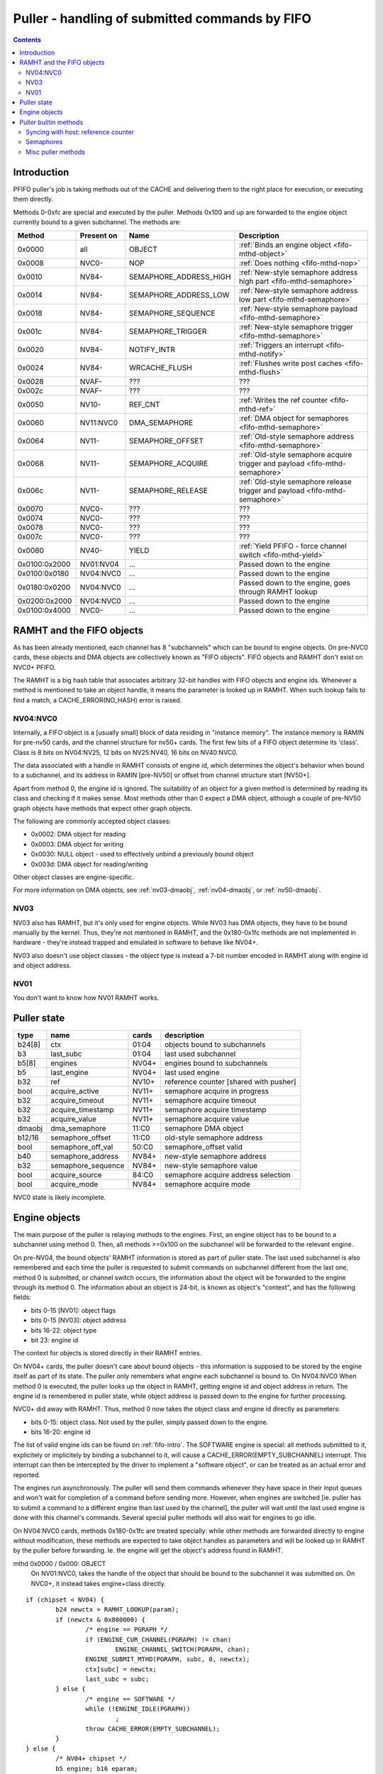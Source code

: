 .. _fifo-puller:

===============================================
Puller - handling of submitted commands by FIFO
===============================================

.. contents::


Introduction
============

PFIFO puller's job is taking methods out of the CACHE and delivering them to
the right place for execution, or executing them directly.

Methods 0-0xfc are special and executed by the puller. Methods 0x100 and up
are forwarded to the engine object currently bound to a given subchannel.
The methods are:

============= ========== ====================== ====================================== 
Method        Present on Name                   Description                           
============= ========== ====================== ====================================== 
0x0000        all        OBJECT                 :ref:`Binds an engine object <fifo-mthd-object>`
0x0008        NVC0-      NOP                    :ref:`Does nothing <fifo-mthd-nop>`
0x0010        NV84-      SEMAPHORE_ADDRESS_HIGH :ref:`New-style semaphore address high part <fifo-mthd-semaphore>`
0x0014        NV84-      SEMAPHORE_ADDRESS_LOW  :ref:`New-style semaphore address low part <fifo-mthd-semaphore>`
0x0018        NV84-      SEMAPHORE_SEQUENCE     :ref:`New-style semaphore payload <fifo-mthd-semaphore>`
0x001c        NV84-      SEMAPHORE_TRIGGER      :ref:`New-style semaphore trigger <fifo-mthd-semaphore>`
0x0020        NV84-      NOTIFY_INTR            :ref:`Triggers an interrupt <fifo-mthd-notify>`
0x0024        NV84-      WRCACHE_FLUSH          :ref:`Flushes write post caches <fifo-mthd-flush>`
0x0028        NVAF-      ???                    ???                                   
0x002c        NVAF-      ???                    ???                                   
0x0050        NV10-      REF_CNT                :ref:`Writes the ref counter <fifo-mthd-ref>`
0x0060        NV11:NVC0  DMA_SEMAPHORE          :ref:`DMA object for semaphores <fifo-mthd-semaphore>`
0x0064        NV11-      SEMAPHORE_OFFSET       :ref:`Old-style semaphore address <fifo-mthd-semaphore>`                                               
0x0068        NV11-      SEMAPHORE_ACQUIRE      :ref:`Old-style semaphore acquire trigger and payload <fifo-mthd-semaphore>`
0x006c        NV11-      SEMAPHORE_RELEASE      :ref:`Old-style semaphore release trigger and payload <fifo-mthd-semaphore>`
0x0070        NVC0-      ???                    ???
0x0074        NVC0-      ???                    ???
0x0078        NVC0-      ???                    ???
0x007c        NVC0-      ???                    ???
0x0080        NV40-      YIELD                  :ref:`Yield PFIFO - force channel switch <fifo-mthd-yield>`
0x0100:0x2000 NV01:NV04  ...                    Passed down to the engine
0x0100:0x0180 NV04:NVC0  ...                    Passed down to the engine
0x0180:0x0200 NV04:NVC0  ...                    Passed down to the engine, goes through RAMHT lookup
0x0200:0x2000 NV04:NVC0  ...                    Passed down to the engine
0x0100:0x4000 NVC0-      ...                    Passed down to the engine
============= ========== ====================== ====================================== 

.. todo:: missing the NVC0+ methods


.. _fifo-ramht:

RAMHT and the FIFO objects
==========================

As has been already mentioned, each channel has 8 "subchannels" which can be
bound to engine objects. On pre-NVC0 cards, these objects and DMA objects
are collectively known as "FIFO objects". FIFO objects and RAMHT don't exist
on NVC0+ PFIFO.

The RAMHT is a big hash table that associates arbitrary 32-bit handles with
FIFO objects and engine ids. Whenever a method is mentioned to take an object
handle, it means the parameter is looked up in RAMHT. When such lookup fails
to find a match, a CACHE_ERROR(NO_HASH) error is raised.


NV04:NVC0
---------

Internally, a FIFO object is a [usually small] block of data residing in
"instance memory". The instance memory is RAMIN for pre-nv50 cards, and the
channel structure for nv50+ cards. The first few bits of a FIFO object
determine its 'class'. Class is 8 bits on NV04:NV25, 12 bits on NV25:NV40,
16 bits on NV40:NVC0.

The data associated with a handle in RAMHT consists of engine id, which
determines the object's behavior when bound to a subchannel, and its address
in RAMIN [pre-NV50] or offset from channel structure start [NV50+].

Apart from method 0, the engine id is ignored. The suitability of an object
for a given method is determined by reading its class and checking if it
makes sense. Most methods other than 0 expect a DMA object, although a couple
of pre-NV50 graph objects have methods that expect other graph objects.

The following are commonly accepted object classes:

- 0x0002: DMA object for reading
- 0x0003: DMA object for writing
- 0x0030: NULL object - used to effectively unbind a previously bound object
- 0x003d: DMA object for reading/writing

Other object classes are engine-specific.

For more information on DMA objects, see :ref:`nv03-dmaobj`,
:ref:`nv04-dmaobj`, or :ref:`nv50-dmaobj`.


NV03
----

NV03 also has RAMHT, but it's only used for engine objects. While NV03 has DMA
objects, they have to be bound manually by the kernel. Thus, they're not
mentioned in RAMHT, and the 0x180-0x1fc methods are not implemented in
hardware - they're instead trapped and emulated in software to behave like
NV04+.

NV03 also doesn't use object classes - the object type is instead a 7-bit
number encoded in RAMHT along with engine id and object address.


NV01
----

You don't want to know how NV01 RAMHT works.


Puller state
============

======= =================== ====== =====================================
type    name                cards  description
======= =================== ====== =====================================
b24[8]  ctx                 01:04  objects bound to subchannels
b3      last_subc           01:04  last used subchannel
b5[8]   engines             NV04+  engines bound to subchannels
b5      last_engine         NV04+  last used engine
b32     ref                 NV10+  reference counter [shared with pusher]
bool    acquire_active      NV11+  semaphore acquire in progress
b32     acquire_timeout     NV11+  semaphore acquire timeout
b32     acquire_timestamp   NV11+  semaphore acquire timestamp
b32     acquire_value       NV11+  semaphore acquire value
dmaobj  dma_semaphore       11:C0  semaphore DMA object
b12/16  semaphore_offset    11:C0  old-style semaphore address
bool    semaphore_off_val   50:C0  semaphore_offset valid
b40     semaphore_address   NV84+  new-style semaphore address
b32     semaphore_sequence  NV84+  new-style semaphore value
bool    acquire_source      84:C0  semaphore acquire address selection
bool    acquire_mode        NV84+  semaphore acquire mode
======= =================== ====== =====================================

NVC0 state is likely incomplete.


.. _fifo-mthd-object:

Engine objects
==============

The main purpose of the puller is relaying methods to the engines. First,
an engine object has to be bound to a subchannel using method 0. Then, all
methods >=0x100 on the subchannel will be forwarded to the relevant engine.

On pre-NV04, the bound objects' RAMHT information is stored as part of puller
state. The last used subchannel is also remembered and each time the puller
is requested to submit commands on subchannel different from the last one,
method 0 is submitted, or channel switch occurs, the information about the
object will be forwarded to the engine through its method 0. The information
about an object is 24-bit, is known as object's "context", and has the
following fields:

- bits 0-15 [NV01]: object flags
- bits 0-15 [NV03]: object address
- bits 16-22: object type
- bit 23: engine id

The context for objects is stored directly in their RAMHT entries.

On NV04+ cards, the puller doesn't care about bound objects - this information
is supposed to be stored by the engine itself as part of its state. The puller
only remembers what engine each subchannel is bound to. On NV04:NVC0 When
method 0 is executed, the puller looks up the object in RAMHT, getting engine
id and object address in return. The engine id is remembered in puller state,
while object address is passed down to the engine for further processing.

NVC0+ did away with RAMHT. Thus, method 0 now takes the object class and
engine id directly as parameters:

- bits 0-15: object class. Not used by the puller, simply passed down to the
  engine.
- bits 16-20: engine id

The list of valid engine ids can be found on :ref:`fifo-intro`. The SOFTWARE
engine is special: all methods submitted to it, explicitely or implicitely by
binding a subchannel to it, will cause a CACHE_ERROR(EMPTY_SUBCHANNEL)
interrupt. This interrupt can then be intercepted by the driver to implement
a "software object", or can be treated as an actual error and reported.

The engines run asynchronously. The puller will send them commands whenever
they have space in their input queues and won't wait for completion of a
command before sending more. However, when engines are switched [ie. puller
has to submit a command to a different engine than last used by the channel],
the puller will wait until the last used engine is done with this channel's
commands. Several special puller methods will also wait for engines to go
idle.

.. todo:: verify this on all card families.

On NV04:NVC0 cards, methods 0x180-0x1fc are treated specially: while other
methods are forwarded directly to engine without modification, these methods
are expected to take object handles as parameters and will be looked up in
RAMHT by the puller before forwarding. Ie. the engine will get the object's
address found in RAMHT.

mthd 0x0000 / 0x000: OBJECT
 On NV01:NVC0, takes the handle of the object that should be bound to the
 subchannel it was submitted on. On NVC0+, it instead takes engine+class
 directly.

::

	if (chipset < NV04) {
		b24 newctx = RAMHT_LOOKUP(param);
		if (newctx & 0x800000) {
			/* engine == PGRAPH */
			if (ENGINE_CUR_CHANNEL(PGRAPH) != chan)
				ENGINE_CHANNEL_SWITCH(PGRAPH, chan);
			ENGINE_SUBMIT_MTHD(PGRAPH, subc, 0, newctx);
			ctx[subc] = newctx;
			last_subc = subc;
		} else {
			/* engine == SOFTWARE */
			while (!ENGINE_IDLE(PGRAPH))
				;
			throw CACHE_ERROR(EMPTY_SUBCHANNEL);
		}
	} else {
		/* NV04+ chipset */
		b5 engine; b16 eparam;
		if (chipset >= NVC0) {
			eparam = param & 0xffff;
			engine = param >> 16 & 0x1f;
			/* XXX: behavior with more bitfields? does it forward the whole thing? */
		} else {
			engine = RAMHT_LOOKUP(param).engine;
			eparam = RAMHT_LOOKUP(param).addr;
		}
		if (engine != last_engine) {
			while (ENGINE_CUR_CHANNEL(last_engine) == chan && !ENGINE_IDLE(last_engine))
				;
		}
		if (engine == SOFTWARE) {
			throw CACHE_ERROR(EMPTY_SUBCHANNEL);
		} else {
			if (ENGINE_CUR_CHANNEL(engine) != chan)
				ENGINE_CHANNEL_SWITCH(engine, chan);
			ENGINE_SUBMIT_MTHD(engine, subc, 0, eparam);
			last_engine = engines[subc] = engine;
		}
	}

mthd 0x0100-0x3ffc / 0x040-0xfff: [forwarded to engine]

::

	if (chipset < NV04) {
		if (subc != last_subc) {
			if (ctx[subc] & 0x800000) {
				/* engine == PGRAPH */
				if (ENGINE_CUR_CHANNEL(PGRAPH) != chan)
					ENGINE_CHANNEL_SWITCH(PGRAPH, chan);
				ENGINE_SUBMIT_MTHD(PGRAPH, subc, 0, ctx[subc]);
				last_subc = subc;
			} else {
				/* engine == SOFTWARE */
				while (!ENGINE_IDLE(PGRAPH))
					;
				throw CACHE_ERROR(EMPTY_SUBCHANNEL);
			}
		}
		if (ctx[subc] & 0x800000) {
			/* engine == PGRAPH */
			if (ENGINE_CUR_CHANNEL(PGRAPH) != chan)
				ENGINE_CHANNEL_SWITCH(PGRAPH, chan);
			ENGINE_SUBMIT_MTHD(PGRAPH, subc, mthd, param);
		} else {
			/* engine == SOFTWARE */
			while (!ENGINE_IDLE(PGRAPH))
				;
			throw CACHE_ERROR(EMPTY_SUBCHANNEL);
		}
	} else {
		/* NV04+ */
		if (chipset < NVC0 && mthd >= 0x180/4 && mthd < 0x200/4) {
			param = RAMHT_LOOKUP(param).addr;
		}
		if (engines[subc] != last_engine) {
			while (ENGINE_CUR_CHANNEL(last_engine) == chan && !ENGINE_IDLE(last_engine))
				;
		}
		if (engines[subc] == SOFTWARE) {
			throw CACHE_ERROR(EMPTY_SUBCHANNEL);
		} else {
			if (ENGINE_CUR_CHANNEL(engine) != chan)
				ENGINE_CHANNEL_SWITCH(engine, chan);
			ENGINE_SUBMIT_MTHD(engine, subc, mthd, param);
			last_engine = engines[subc];
		}
	}


.. todo:: verify all of the pseudocode...


Puller builtin methods
======================

.. _fifo-mthd-ref:

Syncing with host: reference counter
------------------------------------

NV10 introduced a "reference counter". It's a per-channel 32-bit register that
is writable by the puller and readable through the channel control area [see
:ref:`fifo-dma-pusher`]. It can be used to tell host which commands have already
completed: after every interesting batch of commands, add a method that will
set the ref counter to monotonically increasing values. The host code can then
read the counter from channel control area and deduce which batches are
already complete.

The method to set the reference counter is REF_CNT, and it simply sets the
ref counter to its parameter. When it's executed, it'll also wait for all
previously submitted commands to complete execution.

mthd 0x0050 / 0x014: REF_CNT [NV10:]
::

	while (ENGINE_CUR_CHANNEL(last_engine) == chan && !ENGINE_IDLE(last_engine))
		;
	ref = param;


.. _fifo-mthd-semaphore:

Semaphores
----------

NV11 PFIFO introduced a concept of "semaphores". A semaphore is a 32-bit word
located in memory. NV84 also introduced "long" semaphores, which are 4-word
memory structures that include a normal semaphore word and a timestamp.

The PFIFO semaphores can be "acquired" and "released". Note that these
operations are NOT the familiar P/V semaphore operations, they're just fancy
names for "wait until value == X" and "write X".

There are two "versions" of the semaphore functionality. The "old-style"
semaphores are implemented by NV11:NVC0 cards. The "new-style" semaphores
are supported by NV84+ cards. The differences are:

Old-style semaphores

- limitted addressing range: 12-bit [NV11:NV50] or 16-bit [NV50:NVC0] offset
  in a DMA object. Thus a special DMA object is required.
- release writes a single word
- acquire supports only "wait for value equal to X" mode

New-style semaphores

- full 40-bit addressing range
- release writes word + timestamp, ie. long semaphore
- acquire supports "wait for value equal to X" and "wait for value greater
  or equal X" modes

Semaphores have to be 4-byte aligned. All values are stored with endianness
selected by big_endian flag [NV11:NV50] or by PFIFO endianness [NV50+]

On pre-NVC0, both old-style semaphores and new-style semaphores use the DMA
object stored in dma_semaphore, which can be set through DMA_SEMAPHORE method.
Note that this method is buggy on pre-NV50 cards and accepts only *write-only*
DMA objects of class 0x0002. You have to work around the bug by preparing such
DMA objects [or using a kernel that intercepts the error and does the binding
manually].

Old-style semaphores read/write the location specified in semaphore_offset,
which can be set by SEMAPHORE_OFFSET method. The offset has to be divisible
by 4 and fit in 12 bits [NV11:NV50] or 16 bits [NV50:NVC0]. An acquire is
triggered by using the SEMAPHORE_ACQUIRE mthd with the expected value as the
parameter - further command processing will halt until the memory location
contains the selected value. A release is triggered by using the
SEMAPHORE_RELEASE method with the value as parameter - the value will be
written into the semaphore location.

New-style semaphores use the location specified in semaphore_address, whose
low/high parts can be set through SEMAPHORE_ADDRESS_HIGH and _LOW methods.
The value for acquire/release is stored in semaphore_sequence and specified
by SEMAPHORE_SEQUENCE method. Acquire and release are triggered by using the
SEMAPHORE_TRIGGER method with the requested operation as parameter.

The new-style release operation writes the following 16-byte structure to
memory at semaphore_address:

- 0x00: [32-bit] semaphore_sequence
- 0x04: [32-bit] 0
- 0x08: [64-bit] PTIMER timestamp [see :ref:`ptimer`]

The new-style "acquire equal" operation behaves exactly like old-style
acquire, but uses semaphore_address instead of semaphore_offset and
semaphore_sequence instead of SEMAPHORE_RELEASE param. The "acquire greater
or equal" operation, instead of waiting for the semaphore value to be equal to
semaphore_sequence, it waits for value that satisfies (int32_t)(val -
semaphore_sequence) >= 0, ie. for a value that's greater or equal to
semaphore_sequence in 32-bit wrapping arithmetic. The "acquire mask" operation
waits for a value that, ANDed with semaphore_sequence, gives a non-0 result
[NVC0+ only].

Failures of semaphore-related methods will trigger the SEMAPHORE error. The
SEMAPHORE error has several subtypes, depending on card generation.

NV11:NV50 SEMAPHORE error subtypes:

- 1: INVALID_OPERAND: wrong parameter to a method
- 2: INVALID_STATE: attempt to acquire/release without proper setup

NV50:NVC0 SEMAPHORE error subtypes:

- 1: ADDRESS_UNALIGNED: address not divisible by 4
- 2: INVALID_STATE: attempt to acquire/release without proper setup
- 3: ADDRESS_TOO_LARGE: attempt to set >40-bit address or >16-bit offset
- 4: MEM_FAULT: got VM fault when reading/writing semaphore

NVC0 SEMAPHORE error subtypes:

.. todo:: figure this out

If the acquire doesn't immediately succeed, the acquire parameters are written
to puller state, and the read will be periodically retried. Further puller
processing will be blocked on current channel until acquire succeeds. Note
that, on NV84+ cards, the retry reads are issued from SEMAPHORE_BG VM engine
instead of the PFIFO VM engine. There's also apparently a timeout, but it's
not REd yet.

.. todo:: RE timeouts

mthd 0x0060 / 0x018: DMA_SEMAPHORE [O] [NV11:NVC0]
::

	obj = RAMHT_LOOKUP(param).addr;
	if (chipset < NV50) {
		if (OBJECT_CLASS(obj) != 2)
			throw SEMAPHORE(INVALID_OPERAND);
		if (DMAOBJ_RIGHTS(obj) != WO)
			throw SEMAPHORE(INVALID_OPERAND);
		if (!DMAOBJ_PT_PRESENT(obj))
			throw SEMAPHORE(INVALID_OPERAND);
	}
	/* NV50 doesn't bother with verification */
	dma_semaphore = obj;

.. todo:: is there ANY way to make NV50 reject non-DMA object classes?

mthd 0x0064 / 0x019: SEMAPHORE_OFFSET [NV11-]
::

	if (chipset < NV50) {
		if (param & ~0xffc)
			throw SEMAPHORE(INVALID_OPERAND);
		semaphore_offset = param;
	} else if (chipset < NVC0) {
		if (param & 3)
			throw SEMAPHORE(ADDRESS_UNALIGNED);
		if (param & 0xffff0000)
			throw SEMAPHORE(ADDRESS_TOO_LARGE);
		semaphore_offset = param;
		semaphore_off_val = 1;
	} else {
		semaphore_address[0:31] = param;
	}

mthd 0x0068 / 0x01a: SEMAPHORE_ACQUIRE [NV11-]
::

	if (chipset < NV50 && !dma_semaphore)
		/* unbound DMA object */
		throw SEMAPHORE(INVALID_STATE);
	if (chipset >= NV50 && !semaphore_off_val)
		throw SEMAPHORE(INVALID_STATE);
	b32 word;
	if (chipset < NV50) {
		word = READ_DMAOBJ_32(dma_semaphore, semaphore_offset, big_endian?BE:LE);
	} else {
		try {
			word = READ_DMAOBJ_32(dma_semaphore, semaphore_offset, pfifo_endian);
		} catch (VM_FAULT) {
			throw SEMAPHORE(MEM_FAULT);
		}
	}
	if (word == param) {
		/* already done */
	} else {
		/* acquire_active will block further processing and schedule retries */
		acquire_active = 1;
		acquire_value = param;
		acquire_timestamp = ???;
		/* XXX: figure out timestamp/timeout business */
		if (chipset >= NV50) {
			acquire_mode = 0;
			acquire_source = 0;
		}
	}

mthd 0x006c / 0x01b: SEMAPHORE_RELEASE [NV11-]
::

	if (chipset < NV50 && !dma_semaphore)
		/* unbound DMA object */
		throw SEMAPHORE(INVALID_STATE);
	if (chipset >= NV50 && !semaphore_off_val)
		throw SEMAPHORE(INVALID_STATE);
	if (chipset < NV50) {
		WRITE_DMAOBJ_32(dma_semaphore, semaphore_offset, param, big_endian?BE:LE);
	} else {
		try {
			WRITE_DMAOBJ_32(dma_semaphore, semaphore_offset, param, pfifo_endian);
		} catch (VM_FAULT) {
			throw SEMAPHORE(MEM_FAULT);
		}
	}

mthd 0x0010 / 0x004: SEMAPHORE_ADDRESS_HIGH [NV84:]
::

	if (param & 0xffffff00)
		throw SEMAPHORE(ADDRESS_TOO_LARGE);
	semaphore_address[32:39] = param;

mthd 0x0014 / 0x005: SEMAPHORE_ADDRESS_LOW [NV84:]
::

	if (param & 3)
		throw SEMAPHORE(ADDRESS_UNALIGNED);
	semaphore_address[0:31] = param;

mthd 0x0018 / 0x006: SEMAPHORE_SEQUENCE [NV84:]
::

	semaphore_sequence = param;

mthd 0x001c / 0x007: SEMAPHORE_TRIGGER [NV84:]
  bits 0-2: operation
    - 1: ACQUIRE_EQUAL
    - 2: WRITE_LONG
    - 4: ACQUIRE_GEQUAL
    - 8: ACQUIRE_MASK [NVC0-]

.. todo:: bit 12 does something on NVC0?

::

	op = param & 7;
	b64 timestamp = PTIMER_GETTIME();
	if (param == 2) {
		if (chipset < NVC0) {
			try {
				WRITE_DMAOBJ_32(dma_semaphore, semaphore_address+0x0, param, pfifo_endian);
				WRITE_DMAOBJ_32(dma_semaphore, semaphore_address+0x4, 0, pfifo_endian);
				WRITE_DMAOBJ_64(dma_semaphore, semaphore_address+0x8, timestamp, pfifo_endian);
			} catch (VM_FAULT) {
				throw SEMAPHORE(MEM_FAULT);
			}
		} else {
			WRITE_VM_32(semaphore_address+0x0, param, pfifo_endian);
			WRITE_VM_32(semaphore_address+0x4, 0, pfifo_endian);
			WRITE_VM_64(semaphore_address+0x8, timestamp, pfifo_endian);
		}
	} else {
		b32 word;
		if (chipset < NVC0) {
			try {
				word = READ_DMAOBJ_32(dma_semaphore, semaphore_address, pfifo_endian);
			} catch (VM_FAULT) {
				throw SEMAPHORE(MEM_FAULT);
			}
		} else {
			word = READ_VM_32(semaphore_address, pfifo_endian);
		}
		if ((op == 1 && word == semaphore_sequence) || (op == 4 && (int32_t)(word - semaphore_sequence) >= 0) || (op == 8 && word & semaphore_sequence)) {
			/* already done */
		} else {
			/* XXX NVC0 */
			acquire_source = 1;
			acquire_value = semaphore_sequence;
			acquire_timestamp = ???;
			if (op == 1) {
				acquire_active = 1;
				acquire_mode = 0;
			} else if (op == 4) {
				acquire_active = 1;
				acquire_mode = 1;
			} else {
				/* invalid combination - results in hang */
			}
		}
	}


.. _fifo-mthd-yield:
.. _fifo-mthd-notify:
.. _fifo-mthd-flush:
.. _fifo-mthd-nop:

Misc puller methods
-------------------

NV40 introduced the YIELD method which, if there are any other busy channels
at the moment, will cause PFIFO to switch to another channel immediately,
without waiting for the timeslice to expire.

mthd 0x0080 / 0x020: YIELD [NV40:]
    ::
	PFIFO_YIELD();

NV84 introduced the NOTIFY_INTR method, which simply raises an interrupt that
notifies the host of its execution. It can be used for sync primitives.

mthd 0x0020 / 0x008: NOTIFY_INTR [NV84:]
    ::
	PFIFO_NOTIFY_INTR();

.. todo:: check how this is reported on NVC0

The NV84+ WRCACHE_FLUSH method can be used to flush PFIFO's write post caches.
[see :ref:`nv50-vm`]

mthd 0x0024 / 0x009: WRCACHE_FLUSH [NV84:]
    ::
	VM_WRCACHE_FLUSH(PFIFO);

The NVC0+ NOP method does nothing:

mthd 0x0008 / 0x002: NOP [NVC0:]
    ::
	/* do nothing */
